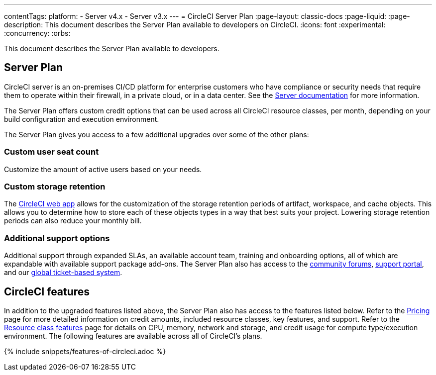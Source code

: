 ---
contentTags:
  platform:
  - Server v4.x
  - Server v3.x
---
= CircleCI Server Plan
:page-layout: classic-docs
:page-liquid:
:page-description: This document describes the Server Plan available to developers on CircleCI.
:icons: font
:experimental:
:concurrency:
:orbs:

This document describes the Server Plan available to developers.

[#server-plan]
== Server Plan
CircleCI server is an on-premises CI/CD platform for enterprise customers who have compliance or security needs that require them to operate within their firewall, in a private cloud, or in a data center. See the xref:server/overview/circleci-server-v4-overview#[Server documentation] for more information.

The Server Plan offers custom credit options that can be used across all CircleCI resource classes, per month, depending on your build configuration and execution environment.

The Server Plan gives you access to a few additional upgrades over some of the other plans:

[#custom-user-seat-count]
=== Custom user seat count
Customize the amount of active users based on your needs.

[#custom-storage-retention]
=== Custom storage retention
The link:https://app.circleci.com/[CircleCI web app] allows for the customization of the storage retention periods of artifact, workspace, and cache objects. This allows you to determine how to store each of these objects types in a way that best suits your project. Lowering storage retention periods can also reduce your monthly bill.

[#additional-support-options]
=== Additional support options
Additional support through expanded SLAs, an available account team, training and onboarding options, all of which are expandable with available support package add-ons. The Server Plan also has access to the link:https://discuss.circleci.com/[community forums], link:https://support.circleci.com/hc/en-us[support portal], and our link:https://support.circleci.com/hc/en-us/requests/new[global ticket-based system].

[#circleci-features]
== CircleCI features
In addition to the upgraded features listed above, the Server Plan also has access to the features listed below. Refer to the link:https://circleci.com/pricing/[Pricing] page for more detailed information on credit amounts, included resource classes, key features, and support. Refer to the link:https://circleci.com/product/features/resource-classes/[Resource class features] page for details on CPU, memory, network and storage, and credit usage for compute type/execution environment. The following features are available across all of CircleCI's plans.

{% include snippets/features-of-circleci.adoc %}